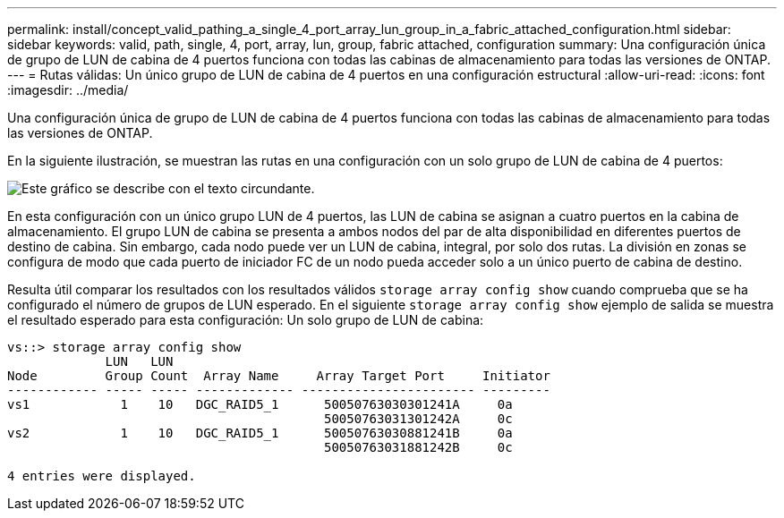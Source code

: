 ---
permalink: install/concept_valid_pathing_a_single_4_port_array_lun_group_in_a_fabric_attached_configuration.html 
sidebar: sidebar 
keywords: valid, path, single, 4, port, array, lun, group, fabric attached, configuration 
summary: Una configuración única de grupo de LUN de cabina de 4 puertos funciona con todas las cabinas de almacenamiento para todas las versiones de ONTAP. 
---
= Rutas válidas: Un único grupo de LUN de cabina de 4 puertos en una configuración estructural
:allow-uri-read: 
:icons: font
:imagesdir: ../media/


[role="lead"]
Una configuración única de grupo de LUN de cabina de 4 puertos funciona con todas las cabinas de almacenamiento para todas las versiones de ONTAP.

En la siguiente ilustración, se muestran las rutas en una configuración con un solo grupo de LUN de cabina de 4 puertos:

image::../media/one_4_port_array_lun_gp.gif[Este gráfico se describe con el texto circundante.]

En esta configuración con un único grupo LUN de 4 puertos, las LUN de cabina se asignan a cuatro puertos en la cabina de almacenamiento. El grupo LUN de cabina se presenta a ambos nodos del par de alta disponibilidad en diferentes puertos de destino de cabina. Sin embargo, cada nodo puede ver un LUN de cabina, integral, por solo dos rutas. La división en zonas se configura de modo que cada puerto de iniciador FC de un nodo pueda acceder solo a un único puerto de cabina de destino.

Resulta útil comparar los resultados con los resultados válidos `storage array config show` cuando comprueba que se ha configurado el número de grupos de LUN esperado. En el siguiente `storage array config show` ejemplo de salida se muestra el resultado esperado para esta configuración: Un solo grupo de LUN de cabina:

[listing]
----
vs::> storage array config show
             LUN   LUN
Node         Group Count  Array Name     Array Target Port     Initiator
------------ ----- ----- ------------- ----------------------- ---------
vs1            1    10   DGC_RAID5_1      50050763030301241A     0a
                                          50050763031301242A     0c
vs2            1    10   DGC_RAID5_1      50050763030881241B     0a
                                          50050763031881242B     0c

4 entries were displayed.
----
